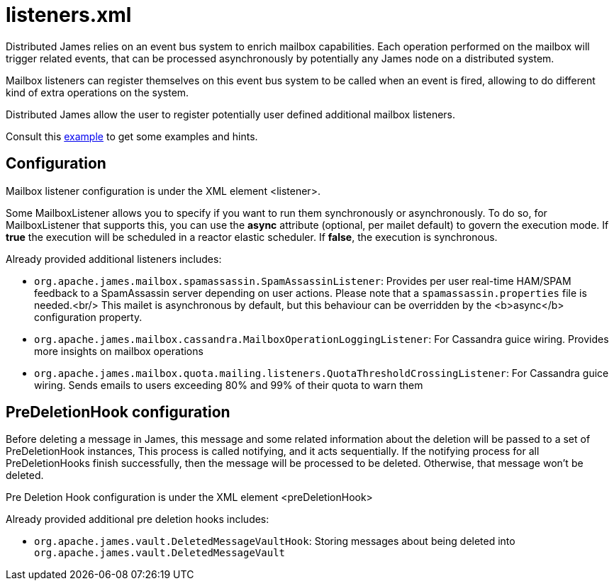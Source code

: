 = listeners.xml

Distributed James relies on an event bus system to enrich mailbox capabilities. Each
operation performed on the mailbox will trigger related events, that can
be processed asynchronously by potentially any James node on a
distributed system.

Mailbox listeners can register themselves on this event bus system to be
called when an event is fired, allowing to do different kind of extra
operations on the system.

Distributed James allow the user to register potentially user defined additional mailbox listeners.

Consult this link:https://github.com/apache/james-project/blob/master/dockerfiles/run/guice/cassandra-rabbitmq/destination/conf/listener.xml[example]
to get some examples and hints.

== Configuration

Mailbox listener configuration is under the XML element <listener>.

Some MailboxListener allows you to specify if you want to run them synchronously or asynchronously. To do so,
for MailboxListener that supports this, you can use the *async* attribute (optional, per mailet default) to govern the execution mode.
If *true* the execution will be scheduled in a reactor elastic scheduler. If *false*, the execution is synchronous.

Already provided additional listeners includes:

* `org.apache.james.mailbox.spamassassin.SpamAssassinListener`:
Provides per user real-time HAM/SPAM feedback to a SpamAssassin server depending on user actions.
Please note that a `spamassassin.properties` file is needed.<br/>
This mailet is asynchronous by default, but this behaviour can be overridden by the <b>async</b>
configuration property.
* `org.apache.james.mailbox.cassandra.MailboxOperationLoggingListener`:
For Cassandra guice wiring. Provides more insights on mailbox operations
* `org.apache.james.mailbox.quota.mailing.listeners.QuotaThresholdCrossingListener`:
For Cassandra guice wiring. Sends emails to users exceeding 80% and 99% of their quota to warn them

== PreDeletionHook configuration

Before deleting a message in James, this message and some related information about the deletion will be passed to a set of PreDeletionHook instances,
This process is called notifying, and it acts sequentially. If the notifying process for all PreDeletionHooks finish successfully, then the message will be processed to be deleted.
Otherwise, that message won't be deleted.

Pre Deletion Hook configuration is under the XML element <preDeletionHook>

Already provided additional pre deletion hooks includes:

* `org.apache.james.vault.DeletedMessageVaultHook`: Storing messages about being deleted into
`org.apache.james.vault.DeletedMessageVault`